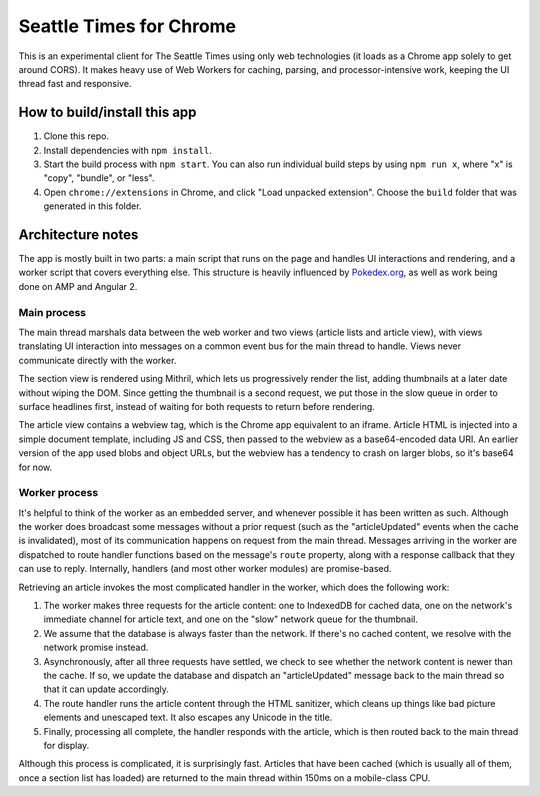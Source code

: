 Seattle Times for Chrome
========================

This is an experimental client for The Seattle Times using only web technologies (it loads as a Chrome app solely to get around CORS). It makes heavy use of Web Workers for caching, parsing, and processor-intensive work, keeping the UI thread fast and responsive.

How to build/install this app
-----------------------------

1. Clone this repo.
2. Install dependencies with ``npm install``.
3. Start the build process with ``npm start``. You can also run individual build steps by using ``npm run x``, where "x" is "copy", "bundle", or "less".
4. Open ``chrome://extensions`` in Chrome, and click "Load unpacked extension". Choose the ``build`` folder that was generated in this folder.

Architecture notes
------------------

The app is mostly built in two parts: a main script that runs on the page and handles UI interactions and rendering, and a worker script that covers everything else. This structure is heavily influenced by `Pokedex.org <http://www.pocketjavascript.com/blog/2015/11/23/introducing-pokedex-org>`_, as well as work being done on AMP and Angular 2.

Main process
~~~~~~~~~~~~

The main thread marshals data between the web worker and two views (article lists and article view), with views translating UI interaction into messages on a common event bus for the main thread to handle. Views never communicate directly with the worker.

The section view is rendered using Mithril, which lets us progressively render the list, adding thumbnails at a later date without wiping the DOM. Since getting the thumbnail is a second request, we put those in the slow queue in order to surface headlines first, instead of waiting for both requests to return before rendering.

The article view contains a webview tag, which is the Chrome app equivalent to an iframe. Article HTML is injected into a simple document template, including JS and CSS, then passed to the webview as a base64-encoded data URI. An earlier version of the app used blobs and object URLs, but the webview has a tendency to crash on larger blobs, so it's base64 for now.

Worker process
~~~~~~~~~~~~~~

It's helpful to think of the worker as an embedded server, and whenever possible it has been written as such. Although the worker does broadcast some messages without a prior request (such as the "articleUpdated" events when the cache is invalidated), most of its communication happens on request from the main thread. Messages arriving in the worker are dispatched to route handler functions based on the message's ``route`` property, along with a response callback that they can use to reply. Internally, handlers (and most other worker modules) are promise-based.

Retrieving an article invokes the most complicated handler in the worker, which does the following work:

1. The worker makes three requests for the article content: one to IndexedDB for cached data, one on the network's immediate channel for article text, and one on the "slow" network queue for the thumbnail.
2. We assume that the database is always faster than the network. If there's no cached content, we resolve with the network promise instead.
3. Asynchronously, after all three requests have settled, we check to see whether the network content is newer than the cache. If so, we update the database and dispatch an "articleUpdated" message back to the main thread so that it can update accordingly.
4. The route handler runs the article content through the HTML sanitizer, which cleans up things like bad picture elements and unescaped text. It also escapes any Unicode in the title.
5. Finally, processing all complete, the handler responds with the article, which is then routed back to the main thread for display.

Although this process is complicated, it is surprisingly fast. Articles that have been cached (which is usually all of them, once a section list has loaded) are returned to the main thread within 150ms on a mobile-class CPU.